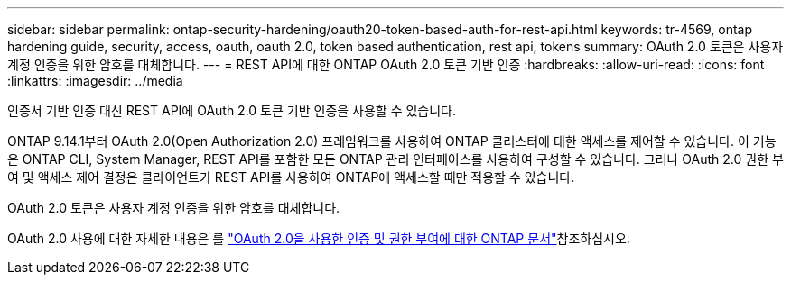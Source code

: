 ---
sidebar: sidebar 
permalink: ontap-security-hardening/oauth20-token-based-auth-for-rest-api.html 
keywords: tr-4569, ontap hardening guide, security, access, oauth, oauth 2.0, token based authentication, rest api, tokens 
summary: OAuth 2.0 토큰은 사용자 계정 인증을 위한 암호를 대체합니다. 
---
= REST API에 대한 ONTAP OAuth 2.0 토큰 기반 인증
:hardbreaks:
:allow-uri-read: 
:icons: font
:linkattrs: 
:imagesdir: ../media


[role="lead"]
인증서 기반 인증 대신 REST API에 OAuth 2.0 토큰 기반 인증을 사용할 수 있습니다.

ONTAP 9.14.1부터 OAuth 2.0(Open Authorization 2.0) 프레임워크를 사용하여 ONTAP 클러스터에 대한 액세스를 제어할 수 있습니다. 이 기능은 ONTAP CLI, System Manager, REST API를 포함한 모든 ONTAP 관리 인터페이스를 사용하여 구성할 수 있습니다. 그러나 OAuth 2.0 권한 부여 및 액세스 제어 결정은 클라이언트가 REST API를 사용하여 ONTAP에 액세스할 때만 적용할 수 있습니다.

OAuth 2.0 토큰은 사용자 계정 인증을 위한 암호를 대체합니다.

OAuth 2.0 사용에 대한 자세한 내용은 를 link:../authentication/overview-oauth2.html["OAuth 2.0을 사용한 인증 및 권한 부여에 대한 ONTAP 문서"]참조하십시오.
